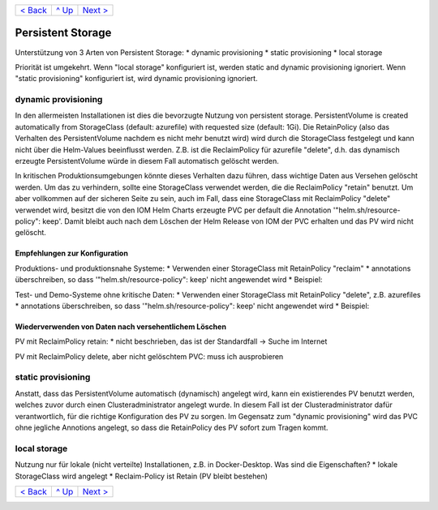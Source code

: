 +--------------------------+-----------------+--------------------------+
|`< Back                   |`^ Up            |`Next > <Metrics.rst>`_   |
|<SecretKeyRef.rst>`_      |<../README.rst>`_|                          |
+--------------------------+-----------------+--------------------------+

==================
Persistent Storage
==================

Unterstützung von 3 Arten von Persistent Storage:
* dynamic provisioning
* static provisioning
* local storage

Priorität ist umgekehrt.
Wenn "local storage" konfiguriert ist, werden static and dynamic provisioning ignoriert.
Wenn "static provisioning" konfiguriert ist, wird dynamic provisioning ignoriert.

--------------------
dynamic provisioning
--------------------

In den allermeisten Installationen ist dies die bevorzugte Nutzung von persistent storage.
PersistentVolume is created automatically from StorageClass (default: azurefile) with requested size (default: 1Gi).
Die RetainPolicy (also das Verhalten des PersistentVolume nachdem es nicht mehr benutzt wird) wird durch die StorageClass
festgelegt und kann nicht über die Helm-Values beeinflusst werden. Z.B. ist die ReclaimPolicy für azurefile "delete", d.h.
das dynamisch erzeugte PersistentVolume würde in diesem Fall automatisch gelöscht werden.

In kritischen Produktionsumgebungen könnte dieses Verhalten dazu führen, dass wichtige Daten aus Versehen gelöscht werden.
Um das zu verhindern, sollte eine StorageClass verwendet werden, die die ReclaimPolicy "retain" benutzt. Um aber vollkommen
auf der sicheren Seite zu sein, auch im Fall, dass eine StorageClass mit ReclaimPolicy "delete" verwendet wird, besitzt die
von den IOM Helm Charts erzeugte PVC per default die Annotation '"helm.sh/resource-policy": keep'. Damit bleibt auch nach dem
Löschen der Helm Release von IOM der PVC erhalten und das PV wird nicht gelöscht.

Empfehlungen zur Konfiguration
------------------------------

Produktions- und produktionsnahe Systeme:
* Verwenden einer StorageClass mit RetainPolicy "reclaim"
* annotations überschreiben, so dass '"helm.sh/resource-policy": keep' nicht angewendet wird
* Beispiel:

Test- und Demo-Systeme ohne kritische Daten:
* Verwenden einer StorageClass mit RetainPolicy "delete", z.B. azurefiles
* annotations überschreiben, so dass '"helm.sh/resource-policy": keep' nicht angewendet wird
* Beispiel:

Wiederverwenden von Daten nach versehentlichem Löschen
----------------------------------------------

PV mit ReclaimPolicy retain:
* nicht beschrieben, das ist der Standardfall -> Suche im Internet

PV mit ReclaimPolicy delete, aber nicht gelöschtem PVC:
muss ich ausprobieren

-------------------
static provisioning
-------------------

Anstatt, dass das PersistentVolume automatisch (dynamisch) angelegt wird, kann ein existierendes PV benutzt werden,
welches zuvor durch einen Clusteradministrator angelegt wurde.
In diesem Fall ist der Clusteradministrator dafür verantwortlich, für die richtige Konfiguration des PV zu sorgen.
Im Gegensatz zum "dynamic provisioning" wird das PVC ohne jegliche Annotions angelegt, so dass die RetainPolicy
des PV sofort zum Tragen kommt.

-------------
local storage
-------------

Nutzung nur für lokale (nicht verteilte) Installationen, z.B. in Docker-Desktop.
Was sind die Eigenschaften?
* lokale StorageClass wird angelegt
* Reclaim-Policy ist Retain (PV bleibt bestehen)

+--------------------------+-----------------+--------------------------+
|`< Back                   |`^ Up            |`Next > <Metrics.rst>`_   |
|<SecretKeyRef.rst>`_      |<../README.rst>`_|                          |
+--------------------------+-----------------+--------------------------+
